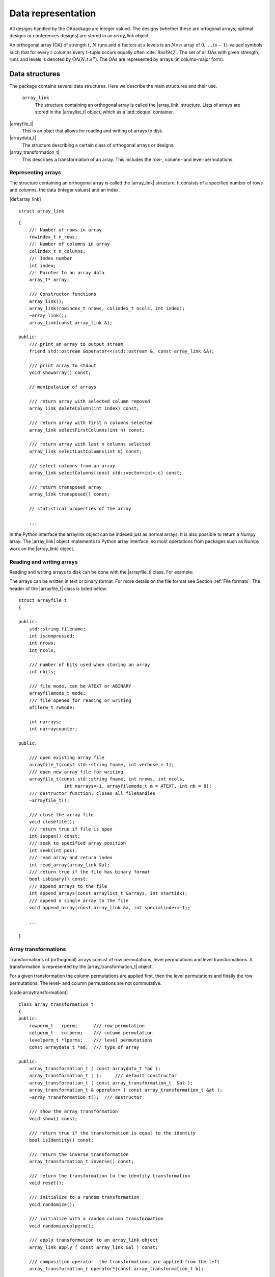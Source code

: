 


Data representation
===================

All designs handled by the OApackage are integer valued. The designs (whether these are ortogonal arrays, optimal designs or conferences designs)
are stored in an `array_link` object.

An orthogonal array (OA) of strength :math:`{t}`, :math:`{N}` runs and
:math:`{n}` factors at :math:`{s}` levels is an :math:`{N}\times {n}`
array of :math:`0,
\ldots,({s}-1)`-valued symbols such that for every :math:`{t}` columns
every :math:`{t}`-tuple occurs equally
often :cite:`Rao1947`. The set of all OAs with given
strength, runs and levels is denoted by
:math:`{\operatorname{OA}({N}; {t}; {s}^{n})}`. The OAs are represented
by arrays (in column-major form).

Data structures
---------------

The package contains several data structures. Here we describe the main
structures and their use.

 ``array_link``
    The structure containing an orthogonal array is called the
    \|array\_link\| structure. Lists of arrays are stored in the
    \|arraylist\_t\| object, which as a \|std::deque\| container.

\|arrayfile\_t\|
    This is an objct that allows for reading and writing of arrays to
    disk.

\|arraydata\_t\|
    The structure describing a certain class of orthogonal arrays or
    designs.

\|array\_transformation\_t\|
    This describes a transformation of an array. This includes the row-,
    column- and level-permutations.

Representing arrays
~~~~~~~~~~~~~~~~~~~

The structure containing an orthogonal array is called the
\|array\_link\| structure. It consists of a specified number of rows and
columns, the data (integer values) and an index.

[def:array\_link]

::

    struct array_link

::

    {
        //! Number of rows in array
        rowindex_t n_rows;
        //! Number of columns in array
        colindex_t n_columns;
        //! Index number
        int index;
        //! Pointer to an array data
        array_t* array;

        /// Constructor functions
        array_link();
        array_link(rowindex_t nrows, colindex_t ncols, int index);
        ~array_link();
        array_link(const array_link &);

    public:
        /// print an array to output stream
        friend std::ostream &operator<<(std::ostream &, const array_link &A);

        /// print array to stdout
        void showarray() const;

        // manipulation of arrays
        
        /// return array with selected column removed
        array_link deleteColumn(int index) const;

        /// return array with first n columns selected
        array_link selectFirstColumns(int n) const;

        /// return array with last n columns selected
        array_link selectLastColumns(int n) const;

        /// select columns from an array
        array_link selectColumns(const std::vector<int> c) const;

        /// return transposed array
        array_link transposed() const;

        // statistical properties of the array

        ...

In the Python interface the arraylink object can be indexed just as
normal arrays. It is also possible to return a Numpy array. The
\|array\_link\| object implements to Python array interface, so most
opertations from packages such as Numpy work on the \|array\_link\|
object.

.. code-block:: python
 :caption: Array representation in Python

 >>> import oapackage
 >>> al=oapackage.exampleArray(0)
 >>> al.showarray() 
 array: 0 0 0 0 0 1 0 1 1 0 1 0 1 1 1 1 
 >>> al[2,1] 
 1L 
 >>> X=np.array(al)
 >>> X 
 array([[0, 0], [0, 0], [0, 1], [0, 1], [1, 0], [1, 0], [1, 1], [1, 1]], dtype=int32)

Reading and writing arrays
~~~~~~~~~~~~~~~~~~~~~~~~~~

Reading and writing arrays to disk can be done with the \|arrayfile\_t\|
class. For example:

.. code-block:: python
   :caption: Write an array to disk

   >>> import oapackage
   >>> al=oapackage.exampleArray()
   >>> af=oapackage.arrayfile\_t(’test.oa’, al.n\_rows, al.n\_columns)
   >>> af.append\_array(al)
   >>> print(af)
   file test.oa: 8 rows, 2 columns, 1 arrays, mode text, nbits 8
   >>> af.closefile()

The arrays can be written in text or binary format. For more details on
the file format see Section :ref:`File formats`. The header of the
\|arrayfile\_t\| class is listed below.

::

    struct arrayfile_t
    {

    public:
        std::string filename;
        int iscompressed;
        int nrows;
        int ncols;

        /// number of bits used when storing an array
        int nbits;

        /// file mode, can be ATEXT or ABINARY
        arrayfilemode_t mode;
        /// file opened for reading or writing
        afilerw_t rwmode;

        int narrays;
        int narraycounter;

    public:

        /// open existing array file
        arrayfile_t(const std::string fname, int verbose = 1);
        /// open new array file for writing
        arrayfile_t(const std::string fname, int nrows, int ncols,
                     int narrays=-1, arrayfilemode_t m = ATEXT, int nb = 8);
        /// destructor function, closes all filehandles
        ~arrayfile_t();

        /// close the array file
        void closefile();
        /// return true if file is open
        int isopen() const;
        /// seek to specified array position
        int seek(int pos);
        /// read array and return index
        int read_array(array_link &a);
        /// return true if the file has binary format
        bool isbinary() const;
        /// append arrays to the file
        int append_arrays(const arraylist_t &arrays, int startidx);
        /// append a single array to the file
        void append_array(const array_link &a, int specialindex=-1);

        ...
        
    }

Array transformations
~~~~~~~~~~~~~~~~~~~~~

Transformations of (orthogonal) arrays consist of row permutations,
level permutations and level transformations. A transformation is
represented by the \|array\_transformation\_t\| object.

For a given transformation the column permutations are applied first,
then the level permutations and finally the row permutations. The level-
and column permutations are not commutative.

[code:arraytransformationt]

::

    class array_transformation_t
    {
    public:
        rowperm_t   rperm;      /// row permutation
        colperm_t   colperm;    /// column permutation
        levelperm_t *lperms;    /// level permutations
        const arraydata_t *ad;  /// type of array

    public:
        array_transformation_t ( const arraydata_t *ad );
        array_transformation_t ( );     /// default constructor
        array_transformation_t ( const array_transformation_t  &at );   
        array_transformation_t & operator= ( const array_transformation_t &at );    
        ~array_transformation_t();  /// destructor

        /// show the array transformation
        void show() const;

        /// return true if the transformation is equal to the identity
        bool isIdentity() const;

        /// return the inverse transformation
        array_transformation_t inverse() const;

        /// return the transformation to the identity transformation
        void reset();

        /// initialize to a random transformation
        void randomize();

        /// initialize with a random column transformation
        void randomizecolperm();

        /// apply transformation to an array_link object
        array_link apply ( const array_link &al ) const;

        /// composition operator. the transformations are applied from the left
        array_transformation_t operator*(const array_transformation_t b);
        
        ...

Classes of arrays
~~~~~~~~~~~~~~~~~

The \|arraydata\_t\| object represents data about a class of orthogonal
arrays, e.g. the class :math:`{\operatorname{OA}(N; t; s^k)}`.

::

    struct arraydata_t
    {
        rowindex_t N;   /** number of runs */
        array_t *s; /** pointer to levels of the array */
        colindex_t ncols; /** total number of columns (factors) in the design */
        colindex_t strength;    /** strength of the design */

        ordering_t  order; /** Ordering used for arrays */

    public:
        /// create new arraydata_t object
        arraydata_t(std::vector<int> s, rowindex_t N_, colindex_t t, colindex_t nc);
        arraydata_t(carray_t *s_, rowindex_t N_, colindex_t t, colindex_t nc);
        arraydata_t(const arraydata_t &adp);
        
        ...
        
        /// return true if the array is of mixed type
        bool ismixed() const;
        /// return true if the array is a 2-level array
        bool is2level() const;
        /// set column group equal to that of a symmetry group
        void set_colgroups(const symmetry_group &sg);
            /// return random array from the class
        array_link randomarray ( int strength = 0, int ncols=-1 ) const;

    }

File formats
------------

The Orthogonal Array packagestored orthogonal arrays in a custom file
format. There is a text format with is easily readable by humans and a
binary format with is faster to process and memory efficient.

Plain text array files
~~~~~~~~~~~~~~~~~~~~~~

Arrays are stored in plain text files with extension .oa. The first line
contains the number of columns, the number of rows and the number of
arrays (or -1 if the number of arrays is not specified). Then for each
array a single line with the index of the array, followed by N lines
containing the array.

A typical example of a text file would be:

[formatcom=,fontsize=,frame=single,framesep=0.8ex,rulecolor=] 5 8 1 1 0
0 0 0 0 0 0 0 1 1 0 1 1 0 0 0 1 1 1 1 1 0 1 0 1 1 0 1 1 0 1 1 0 0 1 1 1
0 1 0 -1

This file contains exactly 1 array with 8 rows and 5 columns.

Binary array files
~~~~~~~~~~~~~~~~~~

Every binary file starts with a header, which has the following format:

[fontsize=] [INT32] 65 (magic identifier) [INT32] b: Format: number of
bits per number. Currently supported are 1 and 8 [INT32] N: number of
rows [INT32] k: kumber of columns [INT32] Number of arrays (can be -1 if
unknown) [INT32] Binary format number: 1001: normal, 1002: binary diff,
1003: binary diff zero [INT32] Reserved integer [INT32] Reserved integer

The normal binary format has the following format. For each array (the
number is specified in the header):

[INT32] Index [Nxk elements] The elements contain b bits

If the number of bits per number is 1 (e.g. a 2-level array) then the
data is padded with zeros to a multiple of 64 bits. The data of the
array is stored in column-major order. The binary file format allows for
random access reading and writing. The \|binary diff\| and \|binary diff
zero\| formats are special formats.

A binary array file can be compressed using gzip. Most tools in the
Orthogonal Array packagecan read these compressed files transparently.
Writing to compressed array files is not supported at the moment.

Data files
~~~~~~~~~~

The analysis tool (\|oaanalyse\|) writes data to disk in binary format.
The format is consists of a binary header:

[FLOAT64] Magic number 30397995; [FLOAT64] Magic number 12224883;
[FLOAT64] nc: Number of rows [FLOAT64] nr: Number of columns

After the header there follow \|nc\*nr [FLOAT64]\| values.



Command line interface
----------------------

Included in the packages are several command line tools. For each tool
help can be obtained from the command line by using the switch \|-h\|.
These are:

\|oainfo\|
    This program reads Orthogonal Array packagedata files and reports
    the contents of the files. For example:

     eendebakpt:math:` oainfo result-8.2-2-2-2.oa
    Orthogonal Array package 1.8.7
    oainfo: reading 1 file(s)
    file result-8.2-2-2.oa: 8 rows, 3 columns, 2 arrays, mode text, nbits 0
    ~eendebakpt`

\|oacat\|
    Show the contents of a file with orthogonal arrays for a data file.

\|oacheck\|
    Check or reduce an array to canonical form.

\|oaextendsingle\|
    Extend a set of arrays in LMC form with one or more columns.

\|oacat\|
    Show the contents of an array file or data file.

    Usage: oacat [OPTIONS] [FILES]

\|oajoin\|
    Read one or more files from disk and join all the array files into a
    single list.

    Orthogonal Arrays 1.8.7 For more details see the files README.txt
    and LICENSE.txt

    Orthonal Array Join: join several array files into a single file
    Usage: oajoin [OPTIONS] [FILES]

    -h –help Prints this help -s –sort Sort the arrays -l –latex Output
    with LaTeX format -o [FILE] –output [FILE] Output prefix (default:
    standard output) -f [FORMAT] Output format (TEXT, BINARY (default),
    D (binary difference) )

\|oasplit\|
    Takes a single array file as input and splits the arrays to a
    specified number of output files.

\|oapareto\|
    Calculates the set of Pareto optimal arrays in a file with arrays.

\|oaanalyse\|
    Calculates various statistics of arrays in a file. The statistics
    are described in section [section:properties].

.. [1]
   Corresponding author. E-mail: pieter.eendebak@gmail.com. Address:
   University of Antwerp, Dept. of Mathematics, Statistics, and
   Actuarial Sciences, Prinsstraat 13, 2000 Antwerp, Belgium.

.. |image| image:: images/oaimage-18_2-3-3-3-3-3-n17.png


